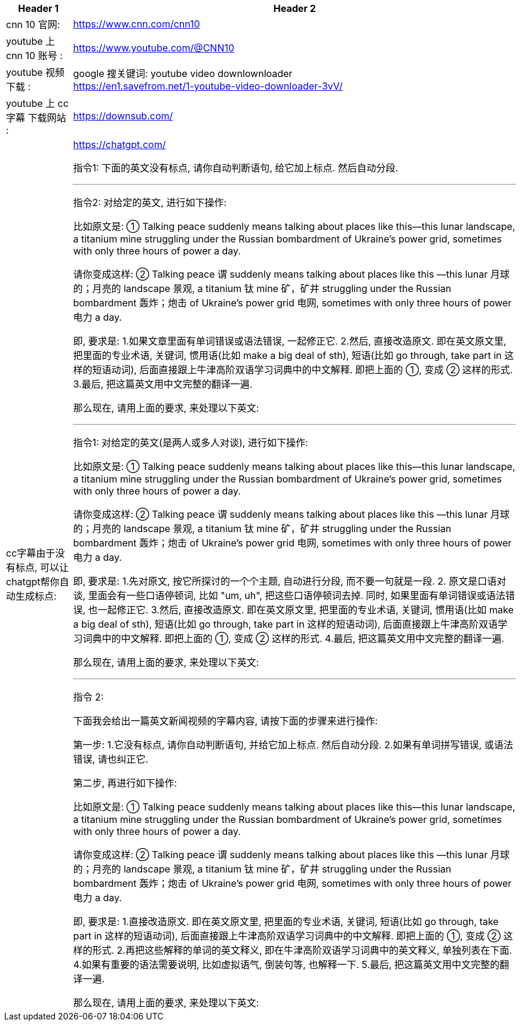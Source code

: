 


[.small]
[options="autowidth" cols="1a,1a"]
|===
|Header 1 |Header 2

|cnn 10 官网:
|https://www.cnn.com/cnn10

|youtube 上 cnn 10 账号 :
| https://www.youtube.com/@CNN10

|youtube 视频下载 :
|google 搜关键词: youtube video downlownloader +
https://en1.savefrom.net/1-youtube-video-downloader-3vV/

|youtube 上 cc字幕 下载网站 :
|https://downsub.com/

|cc字幕由于没有标点, 可以让 chatgpt帮你自动生成标点:
|https://chatgpt.com/

指令1: 下面的英文没有标点, 请你自动判断语句, 给它加上标点. 然后自动分段.

'''

指令2:
对给定的英文, 进行如下操作:

比如原文是: ① Talking peace suddenly means talking about places like this—this lunar landscape, a titanium mine struggling under the Russian bombardment of Ukraine’s power grid, sometimes with only three hours of power a day.

请你变成这样: ② Talking peace 谓 suddenly means talking about places like this —this lunar 月球的；月亮的 landscape 景观, a titanium 钛 mine 矿，矿井 struggling under the Russian bombardment 轰炸；炮击 of Ukraine’s power grid 电网, sometimes with only three hours of power 电力 a day.

即, 要求是:
1.如果文章里面有单词错误或语法错误, 一起修正它.
2.然后, 直接改造原文. 即在英文原文里, 把里面的专业术语, 关键词, 惯用语(比如 make a big deal of sth), 短语(比如 go through, take part in 这样的短语动词), 后面直接跟上牛津高阶双语学习词典中的中文解释. 即把上面的 ①, 变成 ② 这样的形式.
3.最后, 把这篇英文用中文完整的翻译一遍.

那么现在, 请用上面的要求, 来处理以下英文:


'''

指令1:
对给定的英文(是两人或多人对谈), 进行如下操作:

比如原文是: ① Talking peace suddenly means talking about places like this—this lunar landscape, a titanium mine struggling under the Russian bombardment of Ukraine’s power grid, sometimes with only three hours of power a day.

请你变成这样: ② Talking peace 谓 suddenly means talking about places like this —this lunar 月球的；月亮的 landscape 景观, a titanium 钛 mine 矿，矿井 struggling under the Russian bombardment 轰炸；炮击 of Ukraine’s power grid 电网, sometimes with only three hours of power 电力 a day.

即, 要求是:
1.先对原文, 按它所探讨的一个个主题, 自动进行分段,  而不要一句就是一段.
2. 原文是口语对谈, 里面会有一些口语停顿词, 比如 "um, uh", 把这些口语停顿词去掉. 同时, 如果里面有单词错误或语法错误, 也一起修正它.
3.然后, 直接改造原文. 即在英文原文里, 把里面的专业术语, 关键词, 惯用语(比如 make a big deal of sth), 短语(比如 go through, take part in 这样的短语动词), 后面直接跟上牛津高阶双语学习词典中的中文解释. 即把上面的 ①, 变成 ② 这样的形式.
4.最后, 把这篇英文用中文完整的翻译一遍.

那么现在, 请用上面的要求, 来处理以下英文:



'''

指令 2: +

下面我会给出一篇英文新闻视频的字幕内容, 请按下面的步骤来进行操作:

第一步:
1.它没有标点, 请你自动判断语句, 并给它加上标点. 然后自动分段.
2.如果有单词拼写错误, 或语法错误, 请也纠正它.

第二步, 再进行如下操作:

比如原文是: ① Talking peace suddenly means talking about places like this—this lunar landscape, a titanium mine struggling under the Russian bombardment of Ukraine’s power grid, sometimes with only three hours of power a day.

请你变成这样: ② Talking peace 谓 suddenly means talking about places like this —this lunar 月球的；月亮的 landscape 景观, a titanium 钛 mine 矿，矿井 struggling under the Russian bombardment 轰炸；炮击 of Ukraine’s power grid 电网, sometimes with only three hours of power 电力 a day.

即, 要求是:
1.直接改造原文. 即在英文原文里, 把里面的专业术语, 关键词, 短语(比如 go through, take part in 这样的短语动词), 后面直接跟上牛津高阶双语学习词典中的中文解释. 即把上面的 ①, 变成 ② 这样的形式.
2.再把这些解释的单词的英文释义, 即在牛津高阶双语学习词典中的英文释义, 单独列表在下面.
4.如果有重要的语法需要说明, 比如虚拟语气, 倒装句等, 也解释一下.
5.最后, 把这篇英文用中文完整的翻译一遍.

那么现在, 请用上面的要求, 来处理以下英文:

|===


